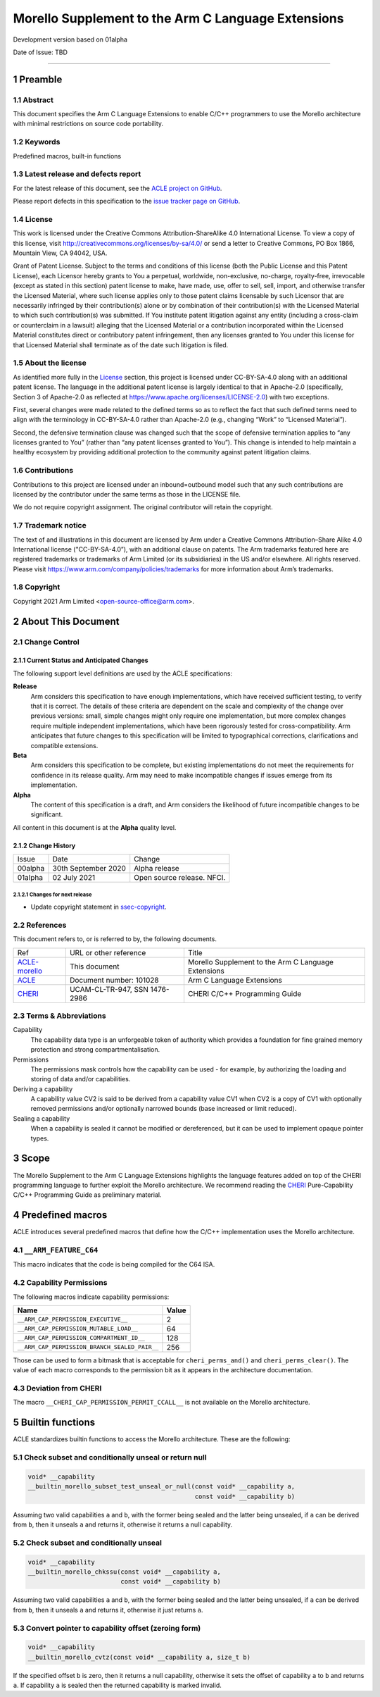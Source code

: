 ..
   SPDX-FileCopyrightText: Copyright 2021 Arm Limited <open-source-office@arm.com>

   CC-BY-SA-4.0 AND Apache-Patent-License
   See LICENSE.md file for details

.. |release| replace:: Development version based on 01alpha
.. |date-of-issue| replace:: TBD
.. |copyright-date| replace:: 2018-2021
.. |footer| replace:: Copyright © |copyright-date|, Arm Limited and its
                      affiliates.

.. _ACLE-morello: http://github.com/arm-software/acle/morello
.. _ACLE: https://developer.arm.com/documentation/101028/latest
.. _CHERI: https://www.cl.cam.ac.uk/techreports/UCAM-CL-TR-947.pdf

***************************************************
Morello Supplement to the Arm C Language Extensions
***************************************************

.. class:: version

|release|

.. class:: issued

Date of Issue: |date-of-issue|

.. class:: logo

.. image:: Arm_logo_blue_RGB.svg
   :scale: 30%

.. section-numbering::

.. raw:: pdf

   PageBreak oneColumn

=========================


Preamble
========

Abstract
--------

This document specifies the Arm C Language Extensions to enable C/C++
programmers to use the Morello architecture with minimal restrictions
on source code portability.

Keywords
--------

Predefined macros, built-in functions

Latest release and defects report
---------------------------------

For the latest release of this document, see the `ACLE project on
GitHub <https://github.com/ARM-software/acle>`_.

Please report defects in this specification to the `issue tracker page
on GitHub <https://github.com/ARM-software/acle/issues>`_.

License
-------

This work is licensed under the Creative Commons
Attribution-ShareAlike 4.0 International License. To view a copy of
this license, visit http://creativecommons.org/licenses/by-sa/4.0/ or
send a letter to Creative Commons, PO Box 1866, Mountain View, CA
94042, USA.

Grant of Patent License. Subject to the terms and conditions of this
license (both the Public License and this Patent License), each
Licensor hereby grants to You a perpetual, worldwide, non-exclusive,
no-charge, royalty-free, irrevocable (except as stated in this
section) patent license to make, have made, use, offer to sell, sell,
import, and otherwise transfer the Licensed Material, where such
license applies only to those patent claims licensable by such
Licensor that are necessarily infringed by their contribution(s) alone
or by combination of their contribution(s) with the Licensed Material
to which such contribution(s) was submitted. If You institute patent
litigation against any entity (including a cross-claim or counterclaim
in a lawsuit) alleging that the Licensed Material or a contribution
incorporated within the Licensed Material constitutes direct or
contributory patent infringement, then any licenses granted to You
under this license for that Licensed Material shall terminate as of
the date such litigation is filed.

About the license
-----------------

As identified more fully in the License_ section, this project
is licensed under CC-BY-SA-4.0 along with an additional patent
license.  The language in the additional patent license is largely
identical to that in Apache-2.0 (specifically, Section 3 of Apache-2.0
as reflected at https://www.apache.org/licenses/LICENSE-2.0) with two
exceptions.

First, several changes were made related to the defined terms so as to
reflect the fact that such defined terms need to align with the
terminology in CC-BY-SA-4.0 rather than Apache-2.0 (e.g., changing
“Work” to “Licensed Material”).

Second, the defensive termination clause was changed such that the
scope of defensive termination applies to “any licenses granted to
You” (rather than “any patent licenses granted to You”).  This change
is intended to help maintain a healthy ecosystem by providing
additional protection to the community against patent litigation
claims.

Contributions
-------------

Contributions to this project are licensed under an inbound=outbound
model such that any such contributions are licensed by the contributor
under the same terms as those in the LICENSE file.

We do not require copyright assignment. The original contributor will
retain the copyright.

Trademark notice
----------------

The text of and illustrations in this document are licensed by Arm
under a Creative Commons Attribution–Share Alike 4.0 International
license ("CC-BY-SA-4.0”), with an additional clause on patents.
The Arm trademarks featured here are registered trademarks or
trademarks of Arm Limited (or its subsidiaries) in the US and/or
elsewhere. All rights reserved. Please visit
https://www.arm.com/company/policies/trademarks for more information
about Arm’s trademarks.

.. _ssec-copyright:

Copyright
---------

Copyright 2021 Arm Limited <open-source-office@arm.com>.

About This Document
===================

Change Control
--------------

Current Status and Anticipated Changes
^^^^^^^^^^^^^^^^^^^^^^^^^^^^^^^^^^^^^^

The following support level definitions are used by the ACLE specifications:

**Release**
   Arm considers this specification to have enough implementations, which have
   received sufficient testing, to verify that it is correct. The details of these
   criteria are dependent on the scale and complexity of the change over previous
   versions: small, simple changes might only require one implementation, but more
   complex changes require multiple independent implementations, which have been
   rigorously tested for cross-compatibility. Arm anticipates that future changes
   to this specification will be limited to typographical corrections,
   clarifications and compatible extensions.

**Beta**
   Arm considers this specification to be complete, but existing
   implementations do not meet the requirements for confidence in its release
   quality. Arm may need to make incompatible changes if issues emerge from its
   implementation.

**Alpha**
   The content of this specification is a draft, and Arm considers the
   likelihood of future incompatible changes to be significant.

All content in this document is at the **Alpha** quality level.

Change History
^^^^^^^^^^^^^^

.. table:: :align: left

    +-----------+---------------------+--------------------------------+
    | Issue     | Date                | Change                         |
    +-----------+---------------------+--------------------------------+
    | 00alpha   | 30th September 2020 | Alpha release                  |
    +-----------+---------------------+--------------------------------+
    | 01alpha   | 02 July 2021        | Open source release. NFCI.     |
    +-----------+---------------------+--------------------------------+

Changes for next release
~~~~~~~~~~~~~~~~~~~~~~~~

* Update copyright statement in ssec-copyright_.

References
----------

This document refers to, or is referred to by, the following documents.

.. class:: morello-table-references

.. table:: :align: left

    +---------------+---------------------------------------------------------+-----------------------------------------------------+
    | Ref           | URL or other reference                                  | Title                                               |
    +---------------+---------------------------------------------------------+-----------------------------------------------------+
    | ACLE-morello_ | This document                                           | Morello Supplement to the Arm C Language Extensions |
    +---------------+---------------------------------------------------------+-----------------------------------------------------+
    | ACLE_         | Document number: 101028                                 | Arm C Language Extensions                           |
    +---------------+---------------------------------------------------------+-----------------------------------------------------+
    | CHERI_        | UCAM-CL-TR-947, SSN 1476-2986                           | CHERI C/C++ Programming Guide                       |
    +---------------+---------------------------------------------------------+-----------------------------------------------------+

Terms & Abbreviations
---------------------

Capability
   The capability data type is an unforgeable token of authority which provides
   a foundation for fine grained memory protection and strong compartmentalisation.

Permissions
   The permissions mask controls how the capability can be used - for example, by
   authorizing the loading and storing of data and/or capabilities.

Deriving a capability
   A capability value CV2 is said to be derived from a capability value CV1
   when CV2 is a copy of CV1 with optionally removed permissions and/or
   optionally narrowed bounds (base increased or limit reduced).

Sealing a capability
   When a capability is sealed it cannot be modified or dereferenced,
   but it can be used to implement opaque pointer types.


Scope
=====

The Morello Supplement to the Arm C Language Extensions highlights the language
features added on top of the CHERI programming language to further exploit the
Morello architecture. We recommend reading the CHERI_ Pure-Capability
C/C++ Programming Guide as preliminary material.

Predefined macros
=================

ACLE introduces several predefined macros that define how the C/C++
implementation uses the Morello architecture.

``__ARM_FEATURE_C64``
---------------------
This macro indicates that the code is being compiled for the C64 ISA.

Capability Permissions
----------------------

The following macros indicate capability permissions:

.. table:: :align: left

   +---------------------------------------------+-----------+
   |               **Name**                      | **Value** |
   +---------------------------------------------+-----------+
   |``__ARM_CAP_PERMISSION_EXECUTIVE__``         | 2         |
   +---------------------------------------------+-----------+
   |``__ARM_CAP_PERMISSION_MUTABLE_LOAD__``      | 64        |
   +---------------------------------------------+-----------+
   |``__ARM_CAP_PERMISSION_COMPARTMENT_ID__``    | 128       |
   +---------------------------------------------+-----------+
   |``__ARM_CAP_PERMISSION_BRANCH_SEALED_PAIR__``| 256       |
   +---------------------------------------------+-----------+

Those can be used to form a bitmask that is acceptable for ``cheri_perms_and()``
and ``cheri_perms_clear()``. The value of each macro corresponds to the permission
bit as it appears in the architecture documentation.

Deviation from CHERI
--------------------
The macro ``__CHERI_CAP_PERMISSION_PERMIT_CCALL__`` is not available
on the Morello architecture.


Builtin functions
=================


ACLE standardizes builtin functions to access the Morello architecture.
These are the following:


Check subset and conditionally unseal or return null
----------------------------------------------------

.. code:: c

  void* __capability
  __builtin_morello_subset_test_unseal_or_null(const void* __capability a,
                                               const void* __capability b)

Assuming two valid capabilities ``a`` and ``b``, with the former being sealed
and the latter being unsealed, if ``a`` can be derived from ``b``, then it
unseals ``a`` and returns it, otherwise it returns a null capability.


Check subset and conditionally unseal
-------------------------------------

.. code:: c

  void* __capability
  __builtin_morello_chkssu(const void* __capability a,
                           const void* __capability b)

Assuming two valid capabilities ``a`` and ``b``, with the former being sealed
and the latter being unsealed, if ``a`` can be derived from ``b``, then it
unseals ``a`` and returns it, otherwise it just returns ``a``.


Convert pointer to capability offset (zeroing form)
---------------------------------------------------

.. code:: c

  void* __capability
  __builtin_morello_cvtz(const void* __capability a, size_t b)

If the specified offset ``b`` is zero, then it returns a null capability,
otherwise it sets the offset of capability ``a`` to ``b`` and returns ``a``.
If capability ``a`` is sealed then the returned capability is marked invalid.

